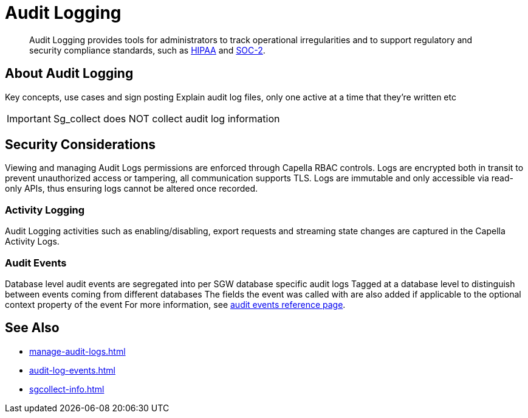 = Audit Logging
:description: Audit Logging provides tools for administrators to track operational irregularities and to support regulatory and security compliance standards, such as link:https://www.hhs.gov/hipaa/index.html[HIPAA] and link:https://soc2.co.uk/soc2[SOC-2].

[abstract]
{description}

== About Audit Logging

Key concepts, use cases and sign posting
Explain audit log files, only one active at a time that they’re written etc

IMPORTANT: Sg_collect does NOT collect audit log information


== Security Considerations

Viewing and managing Audit Logs permissions are enforced through Capella RBAC controls. 
Logs are encrypted both in transit to prevent unauthorized access or tampering, all communication supports TLS.
Logs are immutable and only accessible via read-only APIs, thus ensuring logs cannot be altered once recorded.


=== Activity Logging

Audit Logging activities such as enabling/disabling, export requests and streaming state changes are captured in the Capella Activity Logs.

=== Audit Events

Database level audit events are segregated into per SGW database specific audit logs
Tagged at a database level to distinguish between events coming from different databases
The fields the event was called with are also added if applicable to the optional context property of the event
For more information, see xref:audit-log-events.adoc[audit events reference page].

== See Also

* xref:manage-audit-logs.adoc[]

* xref:audit-log-events.adoc[]

* xref:sgcollect-info.adoc[]